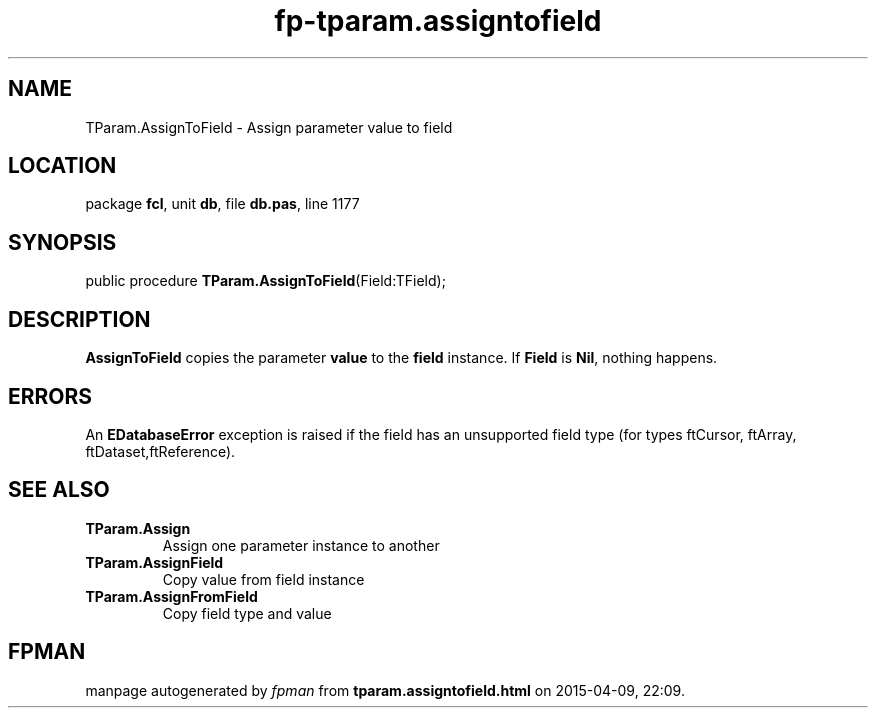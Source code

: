 .\" file autogenerated by fpman
.TH "fp-tparam.assigntofield" 3 "2014-03-14" "fpman" "Free Pascal Programmer's Manual"
.SH NAME
TParam.AssignToField - Assign parameter value to field
.SH LOCATION
package \fBfcl\fR, unit \fBdb\fR, file \fBdb.pas\fR, line 1177
.SH SYNOPSIS
public procedure \fBTParam.AssignToField\fR(Field:TField);
.SH DESCRIPTION
\fBAssignToField\fR copies the parameter \fBvalue\fR to the \fBfield\fR instance. If \fBField\fR is \fBNil\fR, nothing happens.


.SH ERRORS
An \fBEDatabaseError\fR exception is raised if the field has an unsupported field type (for types ftCursor, ftArray, ftDataset,ftReference).


.SH SEE ALSO
.TP
.B TParam.Assign
Assign one parameter instance to another
.TP
.B TParam.AssignField
Copy value from field instance
.TP
.B TParam.AssignFromField
Copy field type and value

.SH FPMAN
manpage autogenerated by \fIfpman\fR from \fBtparam.assigntofield.html\fR on 2015-04-09, 22:09.

